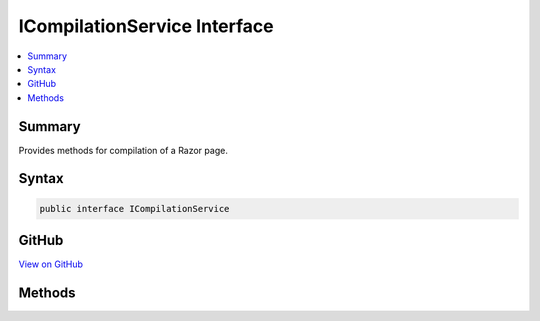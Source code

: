 

ICompilationService Interface
=============================



.. contents:: 
   :local:



Summary
-------

Provides methods for compilation of a Razor page.











Syntax
------

.. code-block:: csharp

   public interface ICompilationService





GitHub
------

`View on GitHub <https://github.com/aspnet/apidocs/blob/master/aspnet/mvc/src/Microsoft.AspNet.Mvc.Razor/Compilation/ICompilationService.cs>`_





.. dn:interface:: Microsoft.AspNet.Mvc.Razor.Compilation.ICompilationService

Methods
-------

.. dn:interface:: Microsoft.AspNet.Mvc.Razor.Compilation.ICompilationService
    :noindex:
    :hidden:

    
    .. dn:method:: Microsoft.AspNet.Mvc.Razor.Compilation.ICompilationService.Compile(Microsoft.AspNet.Mvc.Razor.Compilation.RelativeFileInfo, System.String)
    
        
    
        Compiles content and returns the result of compilation.
    
        
        
        
        :param fileInfo: The  for the Razor file that was compiled.
        
        :type fileInfo: Microsoft.AspNet.Mvc.Razor.Compilation.RelativeFileInfo
        
        
        :param compilationContent: The generated C# content to be compiled.
        
        :type compilationContent: System.String
        :rtype: Microsoft.AspNet.Mvc.Razor.Compilation.CompilationResult
        :return: A <see cref="T:Microsoft.AspNet.Mvc.Razor.Compilation.CompilationResult" /> representing the result of compilation.
    
        
        .. code-block:: csharp
    
           CompilationResult Compile(RelativeFileInfo fileInfo, string compilationContent)
    

